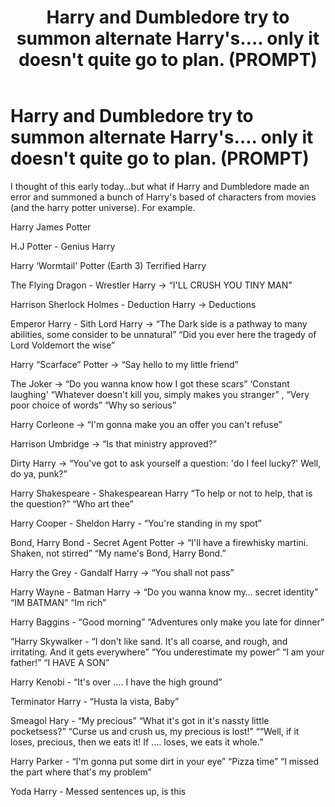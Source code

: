 #+TITLE: Harry and Dumbledore try to summon alternate Harry's.... only it doesn't quite go to plan. (PROMPT)

* Harry and Dumbledore try to summon alternate Harry's.... only it doesn't quite go to plan. (PROMPT)
:PROPERTIES:
:Author: Tobleroune_101
:Score: 3
:DateUnix: 1619427753.0
:DateShort: 2021-Apr-26
:FlairText: Prompt
:END:
I thought of this early today...but what if Harry and Dumbledore made an error and summoned a bunch of Harry's based of characters from movies (and the harry potter universe). For example.

Harry James Potter

H.J Potter - Genius Harry

Harry ‘Wormtail' Potter (Earth 3) Terrified Harry

The Flying Dragon - Wrestler Harry → “I'LL CRUSH YOU TINY MAN”

Harrison Sherlock Holmes - Deduction Harry → Deductions

Emperor Harry - Sith Lord Harry → “The Dark side is a pathway to many abilities, some consider to be unnatural” “Did you ever here the tragedy of Lord Voldemort the wise”

Harry “Scarface” Potter → “Say hello to my little friend”

The Joker → “Do you wanna know how I got these scars” ‘Constant laughing' “Whatever doesn't kill you, simply makes you stranger” , “Very poor choice of words” “Why so serious”

Harry Corleone → “I'm gonna make you an offer you can't refuse”

Harrison Umbridge → “Is that ministry approved?”

Dirty Harry → “You've got to ask yourself a question: 'do I feel lucky?' Well, do ya, punk?”

Harry Shakespeare - Shakespearean Harry “To help or not to help, that is the question?” “Who art thee”

Harry Cooper - Sheldon Harry - “You're standing in my spot”

Bond, Harry Bond - Secret Agent Potter → “I'll have a firewhisky martini. Shaken, not stirred” “My name's Bond, Harry Bond.”

Harry the Grey - Gandalf Harry → “You shall not pass”

Harry Wayne - Batman Harry → “Do you wanna know my... secret identity” “IM BATMAN” “Im rich”

Harry Baggins - “Good morning” “Adventures only make you late for dinner”

“Harry Skywalker - “I don't like sand. It's all coarse, and rough, and irritating. And it gets everywhere” “You underestimate my power” “I am your father!” “I HAVE A SON”

Harry Kenobi - “It's over .... I have the high ground”

Terminator Harry - “Husta la vista, Baby”

Smeagol Hary - “My precious” “What it's got in it's nassty little pocketsess?” “Curse us and crush us, my precious is lost!” ““Well, if it loses, precious, then we eats it! If .... loses, we eats it whole.”

Harry Parker - “I'm gonna put some dirt in your eye” “Pizza time” “I missed the part where that's my problem”

Yoda Harry - Messed sentences up, is this

